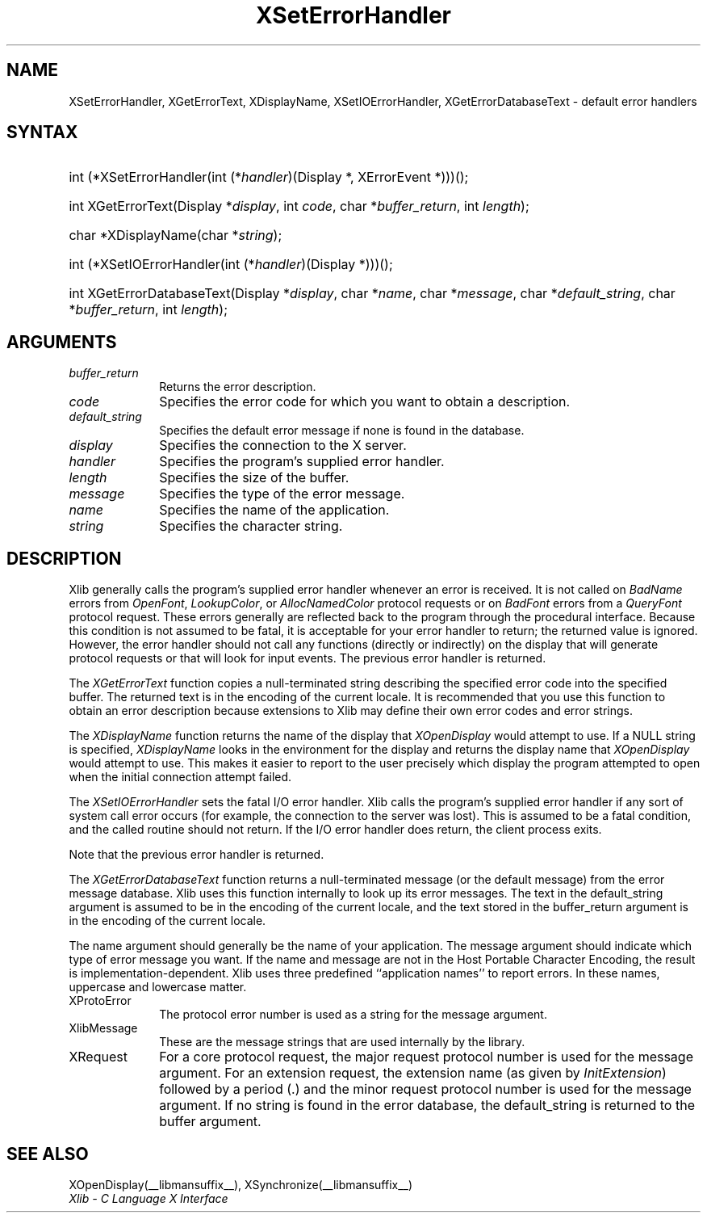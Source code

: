 .\" Copyright \(co 1985, 1986, 1987, 1988, 1989, 1990, 1991, 1994, 1996 X Consortium
.\"
.\" Permission is hereby granted, free of charge, to any person obtaining
.\" a copy of this software and associated documentation files (the
.\" "Software"), to deal in the Software without restriction, including
.\" without limitation the rights to use, copy, modify, merge, publish,
.\" distribute, sublicense, and/or sell copies of the Software, and to
.\" permit persons to whom the Software is furnished to do so, subject to
.\" the following conditions:
.\"
.\" The above copyright notice and this permission notice shall be included
.\" in all copies or substantial portions of the Software.
.\"
.\" THE SOFTWARE IS PROVIDED "AS IS", WITHOUT WARRANTY OF ANY KIND, EXPRESS
.\" OR IMPLIED, INCLUDING BUT NOT LIMITED TO THE WARRANTIES OF
.\" MERCHANTABILITY, FITNESS FOR A PARTICULAR PURPOSE AND NONINFRINGEMENT.
.\" IN NO EVENT SHALL THE X CONSORTIUM BE LIABLE FOR ANY CLAIM, DAMAGES OR
.\" OTHER LIABILITY, WHETHER IN AN ACTION OF CONTRACT, TORT OR OTHERWISE,
.\" ARISING FROM, OUT OF OR IN CONNECTION WITH THE SOFTWARE OR THE USE OR
.\" OTHER DEALINGS IN THE SOFTWARE.
.\"
.\" Except as contained in this notice, the name of the X Consortium shall
.\" not be used in advertising or otherwise to promote the sale, use or
.\" other dealings in this Software without prior written authorization
.\" from the X Consortium.
.\"
.\" Copyright \(co 1985, 1986, 1987, 1988, 1989, 1990, 1991 by
.\" Digital Equipment Corporation
.\"
.\" Portions Copyright \(co 1990, 1991 by
.\" Tektronix, Inc.
.\"
.\" Permission to use, copy, modify and distribute this documentation for
.\" any purpose and without fee is hereby granted, provided that the above
.\" copyright notice appears in all copies and that both that copyright notice
.\" and this permission notice appear in all copies, and that the names of
.\" Digital and Tektronix not be used in in advertising or publicity pertaining
.\" to this documentation without specific, written prior permission.
.\" Digital and Tektronix makes no representations about the suitability
.\" of this documentation for any purpose.
.\" It is provided ``as is'' without express or implied warranty.
.\" 
.\"
.ds xT X Toolkit Intrinsics \- C Language Interface
.ds xW Athena X Widgets \- C Language X Toolkit Interface
.ds xL Xlib \- C Language X Interface
.ds xC Inter-Client Communication Conventions Manual
.na
.de Ds
.nf
.\\$1D \\$2 \\$1
.ft CW
.\".ps \\n(PS
.\".if \\n(VS>=40 .vs \\n(VSu
.\".if \\n(VS<=39 .vs \\n(VSp
..
.de De
.ce 0
.if \\n(BD .DF
.nr BD 0
.in \\n(OIu
.if \\n(TM .ls 2
.sp \\n(DDu
.fi
..
.de FN
.fi
.KE
.LP
..
.de IN		\" send an index entry to the stderr
..
.de C{
.KS
.nf
.D
.\"
.\"	choose appropriate monospace font
.\"	the imagen conditional, 480,
.\"	may be changed to L if LB is too
.\"	heavy for your eyes...
.\"
.ie "\\*(.T"480" .ft L
.el .ie "\\*(.T"300" .ft L
.el .ie "\\*(.T"202" .ft PO
.el .ie "\\*(.T"aps" .ft CW
.el .ft R
.ps \\n(PS
.ie \\n(VS>40 .vs \\n(VSu
.el .vs \\n(VSp
..
.de C}
.DE
.R
..
.de Pn
.ie t \\$1\fB\^\\$2\^\fR\\$3
.el \\$1\fI\^\\$2\^\fP\\$3
..
.de ZN
.ie t \fB\^\\$1\^\fR\\$2
.el \fI\^\\$1\^\fP\\$2
..
.de hN
.ie t <\fB\\$1\fR>\\$2
.el <\fI\\$1\fP>\\$2
..
.de NT
.ne 7
.ds NO Note
.if \\n(.$>$1 .if !'\\$2'C' .ds NO \\$2
.if \\n(.$ .if !'\\$1'C' .ds NO \\$1
.ie n .sp
.el .sp 10p
.TB
.ce
\\*(NO
.ie n .sp
.el .sp 5p
.if '\\$1'C' .ce 99
.if '\\$2'C' .ce 99
.in +5n
.ll -5n
.R
..
.		\" Note End -- doug kraft 3/85
.de NE
.ce 0
.in -5n
.ll +5n
.ie n .sp
.el .sp 10p
..
.ny0
.TH XSetErrorHandler __libmansuffix__ __xorgversion__ "XLIB FUNCTIONS"
.SH NAME
XSetErrorHandler, XGetErrorText, XDisplayName, XSetIOErrorHandler, XGetErrorDatabaseText \- default error handlers
.SH SYNTAX
.HP
int (*XSetErrorHandler\^(\^int (\^*\^\fIhandler\fP\^)\^(Display *, XErrorEvent
*)\^)\^)\^(\^); 
.HP
int XGetErrorText\^(\^Display *\fIdisplay\fP\^, int \fIcode\fP\^, char
*\fIbuffer_return\fP\^, int \fIlength\fP\^); 
.HP
char *XDisplayName\^(\^char *\fIstring\fP\^); 
.HP
int (*XSetIOErrorHandler\^(\^int (\^*\^\fIhandler\fP\^)(Display
*)\^)\^)\^(\^); 
.HP
int XGetErrorDatabaseText\^(\^Display *\fIdisplay\fP\^, char *\fIname\fP, char
*\fImessage\fP\^, char *\fIdefault_string\fP\^, char *\fIbuffer_return\fP\^,
int \fIlength\fP\^); 
.SH ARGUMENTS
.IP \fIbuffer_return\fP 1i
Returns the error description.
.IP \fIcode\fP 1i
Specifies the error code for which you want to obtain a description.
.IP \fIdefault_string\fP 1i
Specifies the default error message if none is found in the database.
.IP \fIdisplay\fP 1i
Specifies the connection to the X server.
.IP \fIhandler\fP 1i
Specifies the program's supplied error handler.
.IP \fIlength\fP 1i
Specifies the size of the buffer.
.IP \fImessage\fP 1i
Specifies the type of the error message.
.IP \fIname\fP 1i
Specifies the name of the application.
.IP \fIstring\fP 1i
Specifies the character string.
.SH DESCRIPTION
Xlib generally calls the program's
supplied error handler whenever an error is received.
It is not called on
.ZN BadName
errors from
.ZN OpenFont ,
.ZN LookupColor ,
or
.ZN AllocNamedColor
protocol requests or on
.ZN BadFont
errors from a
.ZN QueryFont
protocol request.
These errors generally are reflected back to the program through the
procedural interface.
Because this condition is not assumed to be fatal, 
it is acceptable for your error handler to return;
the returned value is ignored.
However, the error handler should not
call any functions (directly or indirectly) on the display
that will generate protocol requests or that will look for input events.
The previous error handler is returned.
.LP
The
.ZN XGetErrorText
function copies a null-terminated string describing the specified error code
into the specified buffer.
The returned text is in the encoding of the current locale.
It is recommended that you use this function to obtain an error description
because extensions to Xlib may define their own error codes
and error strings.
.LP
The
.ZN XDisplayName
function returns the name of the display that 
.ZN XOpenDisplay
would attempt to use.
If a NULL string is specified,
.ZN XDisplayName
looks in the environment for the display and returns the display name that
.ZN XOpenDisplay
would attempt to use.
This makes it easier to report to the user precisely which display the
program attempted to open when the initial connection attempt failed.
.LP
The
.ZN XSetIOErrorHandler
sets the fatal I/O error handler.
Xlib calls the program's supplied error handler if any sort of system call
error occurs (for example, the connection to the server was lost).
This is assumed to be a fatal condition,
and the called routine should not return.
If the I/O error handler does return,
the client process exits.
.LP
Note that the previous error handler is returned.
.LP
The
.ZN XGetErrorDatabaseText
function returns a null-terminated message
(or the default message) from the error message
database.
Xlib uses this function internally to look up its error messages.
The text in the default_string argument is assumed
to be in the encoding of the current locale,
and the text stored in the buffer_return argument
is in the encoding of the current locale.
.LP
The name argument should generally be the name of your application.
The message argument should indicate which type of error message you want.
If the name and message are not in the Host Portable Character Encoding,
the result is implementation-dependent.
Xlib uses three predefined ``application names'' to report errors.
In these names,
uppercase and lowercase matter.
.IP XProtoError 1i
The protocol error number is used as a string for the message argument.
.IP XlibMessage 1i
These are the message strings that are used internally by the library.
.IP XRequest 1i
For a core protocol request,
the major request protocol number is used for the message argument.
For an extension request,
the extension name (as given by
.ZN InitExtension )
followed by a period (\.) and the minor request protocol number 
is used for the message argument.
If no string is found in the error database,
the default_string is returned to the buffer argument.
.SH "SEE ALSO"
XOpenDisplay(__libmansuffix__),
XSynchronize(__libmansuffix__)
.br
\fI\*(xL\fP
